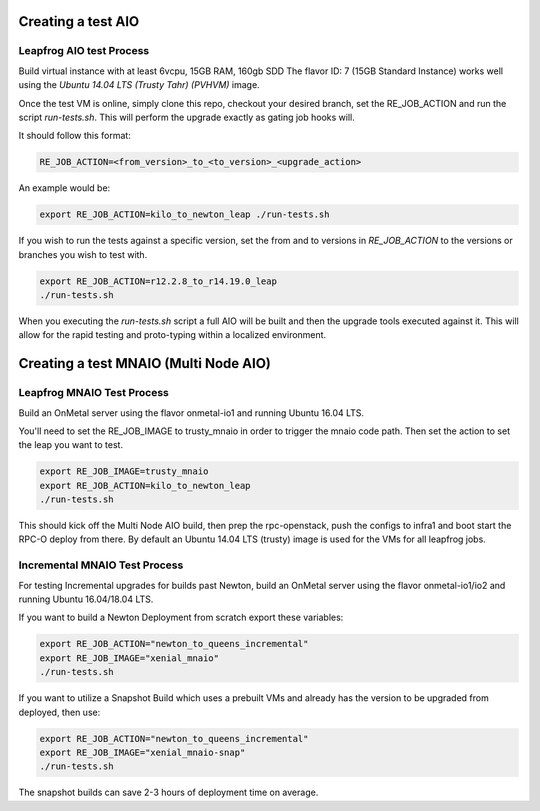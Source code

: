 ===================
Creating a test AIO
===================

Leapfrog AIO test Process
-------------------------

Build virtual instance with at least 6vcpu, 15GB RAM, 160gb SDD
The flavor ID: 7 (15GB Standard Instance) works well using the
`Ubuntu 14.04 LTS (Trusty Tahr) (PVHVM)` image.

Once the test VM is online, simply clone this repo, checkout your
desired branch, set the RE_JOB_ACTION and run the script
`run-tests.sh`. This will perform the upgrade exactly as gating
job hooks will.

It should follow this format:

.. code-block:: shell

    RE_JOB_ACTION=<from_version>_to_<to_version>_<upgrade_action>

An example would be:

.. code-block:: shell

    export RE_JOB_ACTION=kilo_to_newton_leap ./run-tests.sh


If you wish to run the tests against a specific version, set the
from and to versions in `RE_JOB_ACTION` to the versions or branches
you wish to test with.

.. code-block:: shell

    export RE_JOB_ACTION=r12.2.8_to_r14.19.0_leap
    ./run-tests.sh


When you executing the `run-tests.sh` script a full AIO will be
built and then the upgrade tools executed against it. This will
allow for the rapid testing and proto-typing within a localized
environment.

======================================
Creating a test MNAIO (Multi Node AIO)
======================================

Leapfrog MNAIO Test Process
---------------------------

Build an OnMetal server using the flavor onmetal-io1 and running
Ubuntu 16.04 LTS.

You'll need to set the RE_JOB_IMAGE to trusty_mnaio in order to
trigger the mnaio code path.  Then set the action to set the
leap you want to test.

.. code-block:: shell

    export RE_JOB_IMAGE=trusty_mnaio
    export RE_JOB_ACTION=kilo_to_newton_leap
    ./run-tests.sh


This should kick off the Multi Node AIO build, then prep the
rpc-openstack, push the configs to infra1 and boot start the
RPC-O deploy from there.  By default an Ubuntu 14.04 LTS
(trusty) image is used for the VMs for all leapfrog jobs.

Incremental MNAIO Test Process
------------------------------
For testing Incremental upgrades for builds past Newton, build
an OnMetal server using the flavor onmetal-io1/io2 and running
Ubuntu 16.04/18.04 LTS.

If you want to build a Newton Deployment from scratch export
these variables:

.. code-block:: shell

    export RE_JOB_ACTION="newton_to_queens_incremental"
    export RE_JOB_IMAGE="xenial_mnaio"
    ./run-tests.sh

If you want to utilize a Snapshot Build which uses a prebuilt VMs and
already has the version to be upgraded from deployed, then use:

.. code-block:: shell

    export RE_JOB_ACTION="newton_to_queens_incremental"
    export RE_JOB_IMAGE="xenial_mnaio-snap"
    ./run-tests.sh

The snapshot builds can save 2-3 hours of deployment time on average.
